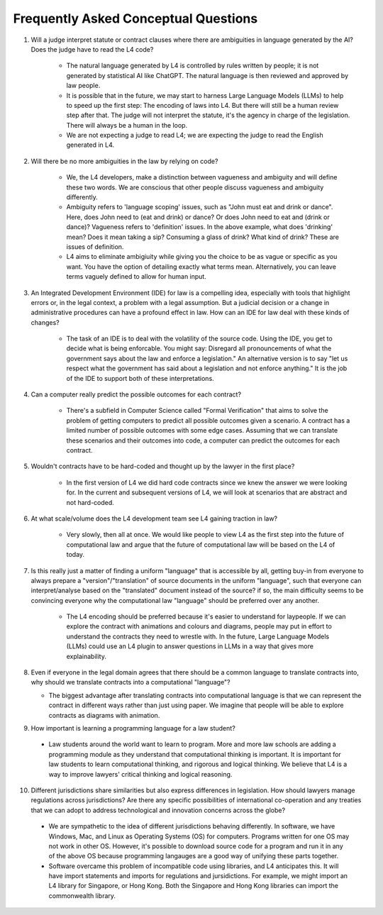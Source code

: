 #####################################
Frequently Asked Conceptual Questions
#####################################

1. Will a judge interpret statute or contract clauses where there are ambiguities in language generated by the AI? Does the judge have to read the L4 code?

    - The natural language generated by L4 is controlled by rules written by people; it is not generated by statistical AI like ChatGPT. The natural language is then reviewed and approved by law people. 
    
    - It is possible that in the future, we may start to harness Large Language Models (LLMs) to help to speed up the first step: The encoding of laws into L4. But there will still be a human review step after that. The judge will not interpret the statute, it's the agency in charge of the legislation. There will always be a human in the loop.

    - We are not expecting a judge to read L4; we are expecting the judge to read the English generated in L4.

2. Will there be no more ambiguities in the law by relying on code?

    - We, the L4 developers, make a distinction between vagueness and ambiguity and will define these two words. We are conscious that other people discuss vagueness and ambiguity differently. 
    
    - Ambiguity refers to 'language scoping' issues, such as "John must eat and drink or dance". Here, does John need to (eat and drink) or dance? Or does John need to eat and (drink or dance)? Vagueness refers to 'definition' issues. In the above example, what does 'drinking' mean? Does it mean taking a sip? Consuming a glass of drink? What kind of drink? These are issues of definition.

    - L4 aims to eliminate ambigiuity while giving you the choice to be as vague or specific as you want. You have the option of detailing exactly what terms mean. Alternatively, you can leave terms vaguely defined to allow for human input.

3. An Integrated Development Environment (IDE) for law is a compelling idea, especially with tools that highlight errors or, in the legal context, a problem with a legal assumption. But a judicial decision or a change in administrative procedures can have a profound effect in law. How can an IDE for law deal with these kinds of changes?

    - The task of an IDE is to deal with the volatility of the source code. Using the IDE, you get to decide what is being enforcable. You might say: Disregard all pronouncements of what the government says about the law and enforce a legislation." An alternative version is to say "let us respect what the government has said about a legislation and not enforce anything." It is the job of the IDE to support both of these interpretations.

4. Can a computer really predict the possible outcomes for each contract?

    - There's a subfield in Computer Science called "Formal Verification" that aims to solve the problem of getting computers to predict all possible outcomes given a scenario. A contract has a limited number of possible outcomes with some edge cases. Assuming that we can translate these scenarios and their outcomes into code, a computer can predict the outcomes for each contract.

5. Wouldn't contracts have to be hard-coded and thought up by the lawyer in the first place? 

    - In the first version of L4 we did hard code contracts since we knew the answer we were looking for. In the current and subsequent versions of L4, we will look at scenarios that are abstract and not hard-coded.


..
  6. Will L4 be open-sourced? If so, will L4 be universally appliable in law?







6. At what scale/volume does the L4 development team see L4 gaining traction in law?

    - Very slowly, then all at once. We would like people to view L4 as the first step into the future of computational law and argue that the future of computational law will be based on the L4 of today.

7. Is this really just a matter of finding a uniform "language" that is accessible by all, getting buy-in from everyone to always prepare a "version"/"translation" of source documents in the uniform "language", such that everyone can interpret/analyse based on the "translated" document instead of the source? if so, the main difficulty seems to be convincing everyone why the computational law "language" should be preferred over any another.

    - The L4 encoding should be preferred because it's easier to understand for laypeople. If we can explore the contract with animations and colours and diagrams, people may put in effort to understand the contracts they need to wrestle with. In the future, Large Language Models (LLMs) could use an L4 plugin to answer questions in LLMs in a way that gives more explainability.

8.  Even if everyone in the legal domain agrees that there should be a common language to translate contracts into, why should we translate contracts into a computational "language"? 

    - The biggest advantage after translating contracts into computational language is that we can represent the contract in different ways rather than just using paper. We imagine that people will be able to explore contracts as diagrams with animation.

9.   How important is learning a programming language for a law student?

    - Law students around the world want to learn to program. More and more law schools are adding a programming module as they understand that computational thinking is important. It is important for law students to learn computational thinking, and rigorous and logical thinking. We believe that L4 is a way to improve lawyers' critical thinking and logical reasoning. 

10.  Different jurisdictions share similarities but also express differences in legislation. How should lawyers manage regulations across jurisdictions? Are there any specific possibilities of international co-operation and any treaties that we can adopt to address technological and innovation concerns across the globe?

    - We are sympathetic to the idea of different jurisdictions behaving differently. In software, we have Windows, Mac, and Linux as Operating Systems (OS) for computers. Programs written for one OS may not work in other OS. However, it's possible to download source code for a program and run it in any of the above OS because programming langauges are a good way of unifying these parts together.

    -  Software overcame this problem of incompatible code using libraries, and L4 anticipates this. It will have import statements and imports for regulations and jursidictions. For example, we might import an L4 library for Singapore, or Hong Kong. Both the Singapore and Hong Kong libraries can import the commonwealth library.

